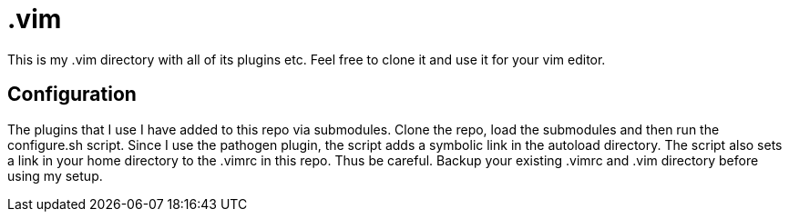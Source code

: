 = .vim

This is my .vim directory with all of its plugins etc. Feel free to clone it and
use it for your vim editor.

== Configuration
The plugins that I use I have added to this repo via submodules. Clone the repo,
load the submodules and then run the configure.sh script. Since I use the
pathogen plugin, the script adds a symbolic link in the autoload directory. The
script also sets a link in your home directory to the .vimrc in this repo. Thus
be careful. Backup your existing .vimrc and .vim directory before using my
setup.
